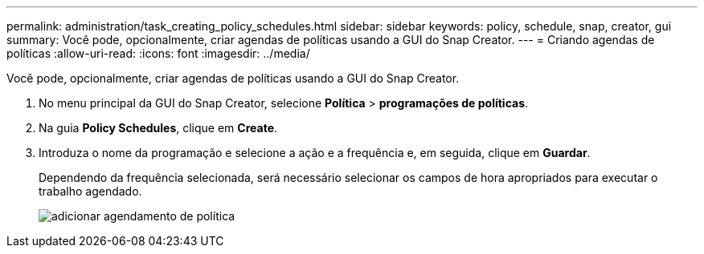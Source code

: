 ---
permalink: administration/task_creating_policy_schedules.html 
sidebar: sidebar 
keywords: policy, schedule, snap, creator, gui 
summary: Você pode, opcionalmente, criar agendas de políticas usando a GUI do Snap Creator. 
---
= Criando agendas de políticas
:allow-uri-read: 
:icons: font
:imagesdir: ../media/


[role="lead"]
Você pode, opcionalmente, criar agendas de políticas usando a GUI do Snap Creator.

. No menu principal da GUI do Snap Creator, selecione *Política* > *programações de políticas*.
. Na guia *Policy Schedules*, clique em *Create*.
. Introduza o nome da programação e selecione a ação e a frequência e, em seguida, clique em *Guardar*.
+
Dependendo da frequência selecionada, será necessário selecionar os campos de hora apropriados para executar o trabalho agendado.

+
image::../media/add_policy_schedule.gif[adicionar agendamento de política]


